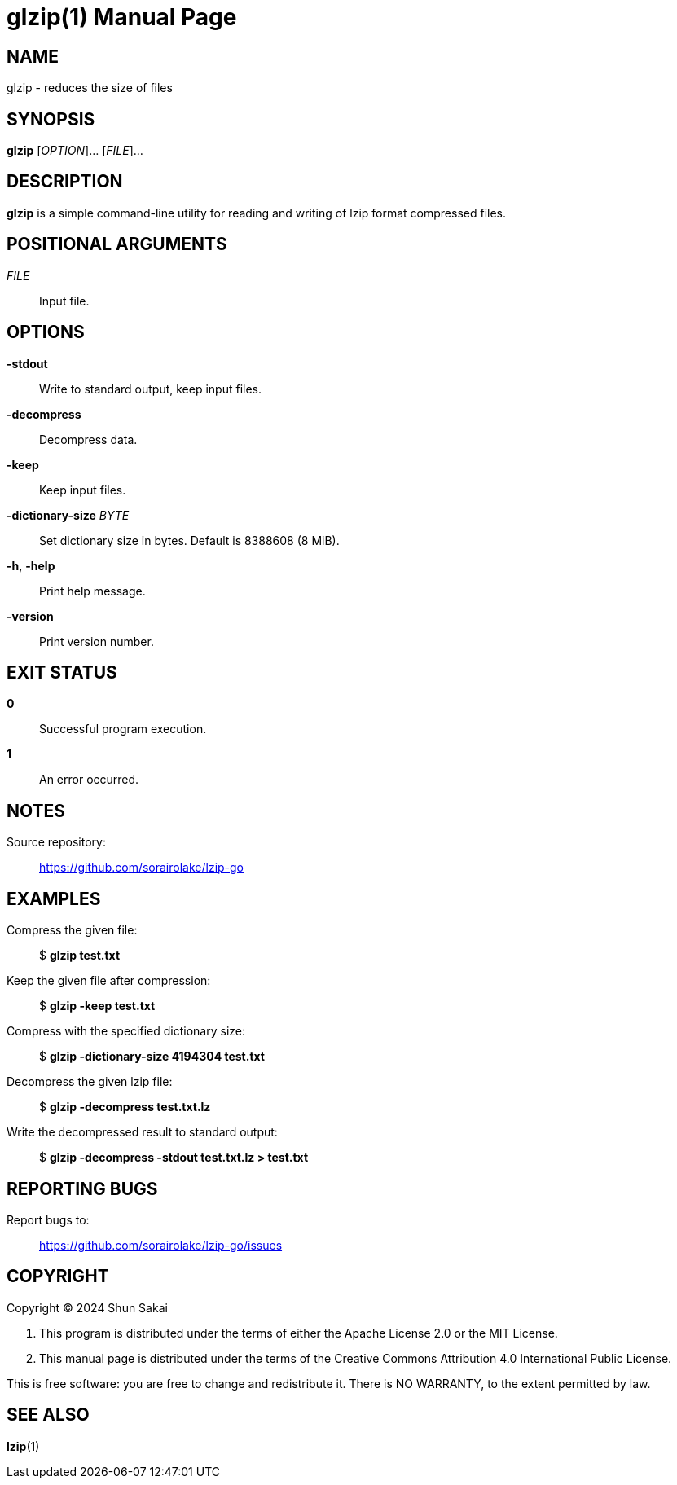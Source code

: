 // SPDX-FileCopyrightText: 2024 Shun Sakai
//
// SPDX-License-Identifier: CC-BY-4.0

= glzip(1)
// Specify in UTC.
:docdate: 2024-04-14
:doctype: manpage
:mansource: glzip 0.3.4
:manmanual: General Commands Manual

== NAME

glzip - reduces the size of files

== SYNOPSIS

*{manname}* [_OPTION_]... [_FILE_]...

== DESCRIPTION

*{manname}* is a simple command-line utility for reading and writing of lzip
format compressed files.

== POSITIONAL ARGUMENTS

_FILE_::

  Input file.

== OPTIONS

*-stdout*::

  Write to standard output, keep input files.

*-decompress*::

  Decompress data.

*-keep*::

  Keep input files.

*-dictionary-size* _BYTE_::

  Set dictionary size in bytes. Default is 8388608 (8 MiB).

*-h*, *-help*::

  Print help message.

*-version*::

  Print version number.

== EXIT STATUS

*0*::

  Successful program execution.

*1*::

  An error occurred.

== NOTES

Source repository:{blank}::

  https://github.com/sorairolake/lzip-go

== EXAMPLES

Compress the given file:{blank}::

  $ *glzip test.txt*

Keep the given file after compression:{blank}::

  $ *glzip -keep test.txt*

Compress with the specified dictionary size:{blank}::

  $ *glzip -dictionary-size 4194304 test.txt*

Decompress the given lzip file:{blank}::

  $ *glzip -decompress test.txt.lz*

Write the decompressed result to standard output:{blank}::

  $ *glzip -decompress -stdout test.txt.lz > test.txt*

== REPORTING BUGS

Report bugs to:{blank}::

  https://github.com/sorairolake/lzip-go/issues

== COPYRIGHT

Copyright (C) 2024 Shun Sakai

. This program is distributed under the terms of either the Apache License 2.0
  or the MIT License.
. This manual page is distributed under the terms of the Creative Commons
  Attribution 4.0 International Public License.

This is free software: you are free to change and redistribute it. There is NO
WARRANTY, to the extent permitted by law.

== SEE ALSO

*lzip*(1)
